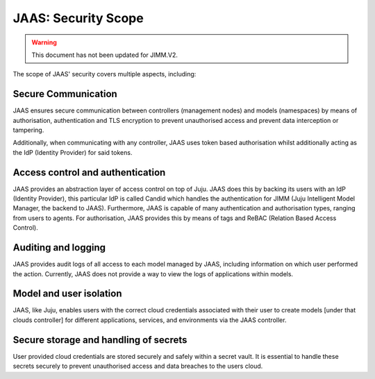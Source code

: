 JAAS: Security Scope
========================

.. warning::
    This document has not been updated for JIMM.V2.

The scope of JAAS' security covers multiple aspects, including:

Secure Communication
~~~~~~~~~~~~~~~~~~~~
JAAS ensures secure communication between controllers (management nodes) and models (namespaces)
by means of authorisation, authentication and TLS encryption to prevent unauthorised access
and prevent data interception or tampering.

Additionally, when communicating with any controller, JAAS uses token based authorisation whilst
additionally acting as the IdP (Identity Provider) for said tokens.

Access control and authentication
~~~~~~~~~~~~~~~~~~~~~~~~~~~~~~~~~
JAAS provides an abstraction layer of access control on top of Juju. JAAS does this by backing its users
with an IdP (Identity Provider), this particular IdP is called Candid which handles the authentication 
for JIMM (Juju Intelligent Model Manager, the backend to JAAS). Furthermore, JAAS is  capable of many 
authentication and authorisation types, ranging from users to agents. For authorisation, JAAS provides
this by means of tags and ReBAC (Relation Based Access Control).

Auditing and logging
~~~~~~~~~~~~~~~~~~~~
JAAS provides audit logs of all access to each model managed by JAAS, including information on which user 
performed the action. Currently, JAAS does not provide a way to view the logs of applications within models.

Model and user isolation
~~~~~~~~~~~~~~~~~~~~~~~~
JAAS, like Juju, enables users with the correct cloud credentials associated with their user
to create models [under that clouds controller] for different applications, services, and 
environments via the JAAS controller. 

Secure storage and handling of secrets
~~~~~~~~~~~~~~~~~~~~~~~~~~~~~~~~~~~~~~
User provided cloud credentials are stored securely and safely within a secret vault. It is 
essential to handle these secrets securely to prevent unauthorised access and data breaches
to the users cloud.
